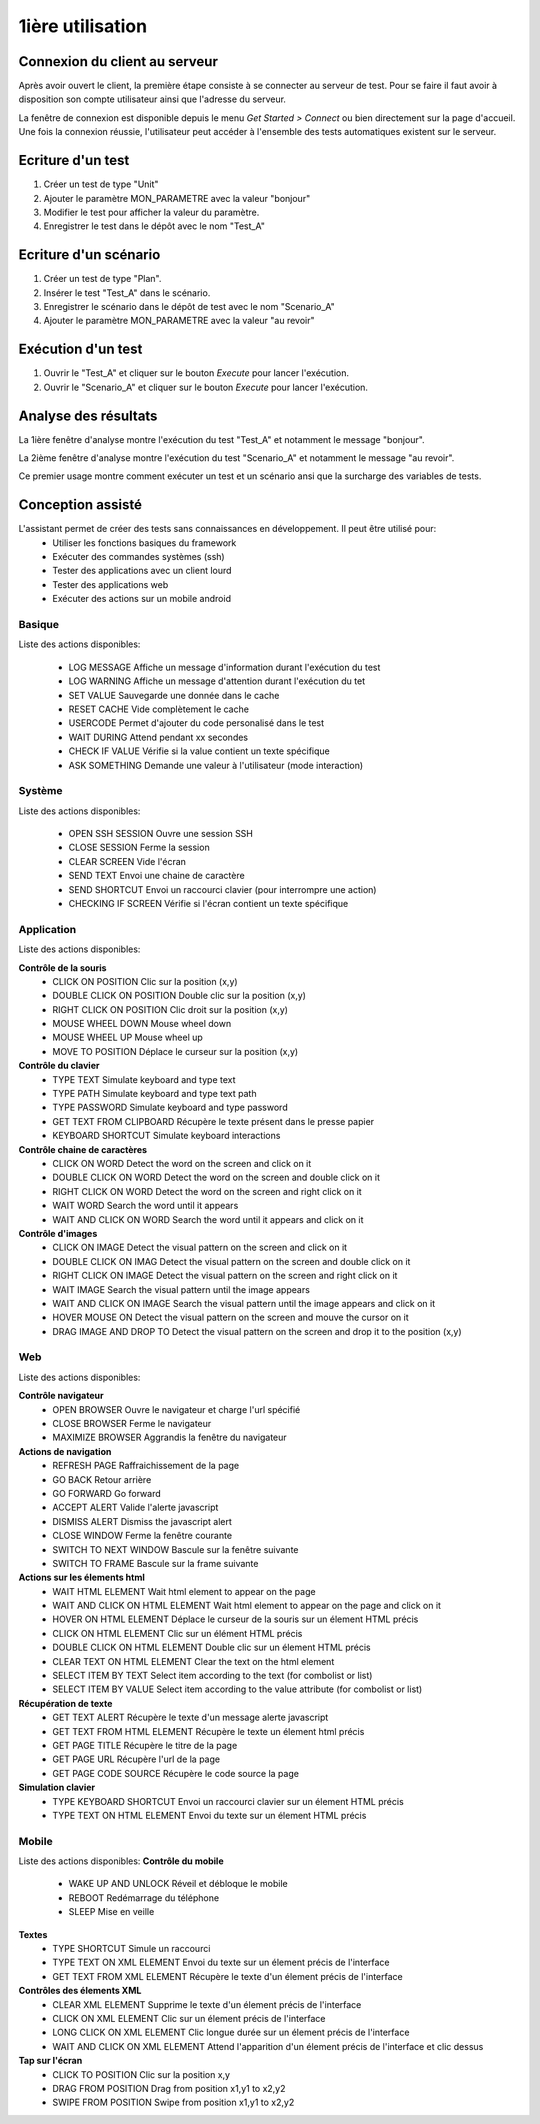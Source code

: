 1ière utilisation
=================

Connexion du client au serveur
------------------------------

Après avoir ouvert le client, la première étape consiste à se connecter au serveur de test.
Pour se faire il faut avoir à disposition son compte utilisateur ainsi que l'adresse du serveur.

La fenêtre de connexion est disponible depuis le menu `Get Started > Connect` ou bien directement sur la page d'accueil.
Une fois la connexion réussie, l'utilisateur peut accéder à l'ensemble des tests automatiques existent sur le serveur.

.. note: l'utilisateur `admin` peut être utilisé dans le cadre de la découverte de la solution.

Ecriture d'un test
------------------

1. Créer un test de type "Unit"
2. Ajouter le paramètre MON_PARAMETRE avec la valeur "bonjour"
3. Modifier le test pour afficher la valeur du paramètre.
4. Enregistrer le test dans le dépôt avec le nom "Test_A"

Ecriture d'un scénario
----------------------

1. Créer un test de type "Plan".
2. Insérer le test "Test_A" dans le scénario.
3. Enregistrer le scénario dans le dépôt de test avec le nom "Scenario_A"
4. Ajouter le paramètre MON_PARAMETRE avec la valeur "au revoir" 

Exécution d'un test
-------------------

1. Ouvrir le "Test_A" et cliquer sur le bouton `Execute` pour lancer l'exécution.
2. Ouvrir le "Scenario_A" et cliquer sur le bouton `Execute` pour lancer l'exécution.

Analyse des résultats
---------------------

La 1ière fenêtre d'analyse montre l'exécution du test "Test_A" et notamment le message "bonjour".

La 2ième fenêtre d'analyse montre l'exécution du test "Scenario_A" et notamment le message "au revoir".

Ce premier usage montre comment exécuter un test et un scénario ansi que la surcharge des variables de tests.


Conception assisté
------------------

L'assistant permet de créer des tests sans connaissances en développement. Il peut être utilisé pour:
 - Utiliser les fonctions basiques du framework
 - Exécuter des commandes systèmes (ssh)
 - Tester des applications avec un client lourd
 - Tester des applications web
 - Exécuter des actions sur un mobile android

Basique
~~~~~~~

Liste des actions disponibles:

 - LOG MESSAGE 		Affiche un message d'information durant l'exécution du test
 - LOG WARNING 		Affiche un message d'attention durant l'exécution du tet
 - SET VALUE 		Sauvegarde une donnée dans le cache
 - RESET CACHE 		Vide complètement le cache
 - USERCODE 		Permet d'ajouter du code personalisé dans le test
 - WAIT DURING 		Attend pendant xx secondes
 - CHECK IF VALUE 	Vérifie si la value contient un texte spécifique
 - ASK SOMETHING 	Demande une valeur à l'utilisateur (mode interaction)


Système
~~~~~~~

Liste des actions disponibles: 

 - OPEN SSH SESSION 	Ouvre une session SSH
 - CLOSE SESSION 		Ferme la session
 - CLEAR SCREEN 		Vide l'écran
 - SEND TEXT 			Envoi une chaine de caractère
 - SEND SHORTCUT 		Envoi un raccourci clavier (pour interrompre une action)
 - CHECKING IF SCREEN 	Vérifie si l'écran contient un texte spécifique

Application
~~~~~~~~~~~~

Liste des actions disponibles:

**Contrôle de la souris** 	
 - CLICK ON POSITION 			Clic sur la position (x,y)
 - DOUBLE CLICK ON POSITION 	Double clic sur la position (x,y)
 - RIGHT CLICK ON POSITION 		Clic droit sur la position (x,y)
 - MOUSE WHEEL DOWN 			Mouse wheel down
 - MOUSE WHEEL UP 				Mouse wheel up
 - MOVE TO POSITION 			Déplace le curseur sur la position (x,y)
 
**Contrôle du clavier** 	
 - TYPE TEXT 					Simulate keyboard and type text
 - TYPE PATH 					Simulate keyboard and type text path
 - TYPE PASSWORD 				Simulate keyboard and type password
 - GET TEXT FROM CLIPBOARD 		Récupère le texte présent dans le presse papier
 - KEYBOARD SHORTCUT 			Simulate keyboard interactions
 
**Contrôle chaine de caractères** 	
 - CLICK ON WORD 				Detect the word on the screen and click on it
 - DOUBLE CLICK ON WORD 		Detect the word on the screen and double click on it
 - RIGHT CLICK ON WORD 			Detect the word on the screen and right click on it
 - WAIT WORD 					Search the word until it appears
 - WAIT AND CLICK ON WORD 		Search the word until it appears and click on it
 
**Contrôle d'images**
 - CLICK ON IMAGE 				Detect the visual pattern on the screen and click on it
 - DOUBLE CLICK ON IMAG 		Detect the visual pattern on the screen and double click on it
 - RIGHT CLICK ON IMAGE 		Detect the visual pattern on the screen and right click on it
 - WAIT IMAGE 					Search the visual pattern until the image appears
 - WAIT AND CLICK ON IMAGE 		Search the visual pattern until the image appears and click on it
 - HOVER MOUSE ON 				Detect the visual pattern on the screen and mouve the cursor on it
 - DRAG IMAGE AND DROP TO 		Detect the visual pattern on the screen and drop it to the position (x,y)

Web
~~~

Liste des actions disponibles:

**Contrôle navigateur** 	
 - OPEN BROWSER 					Ouvre le navigateur et charge l'url spécifié
 - CLOSE BROWSER 					Ferme le navigateur
 - MAXIMIZE BROWSER 				Aggrandis la fenêtre du navigateur
 
**Actions de navigation**	
 - REFRESH PAGE 					Raffraichissement de la page
 - GO BACK 							Retour arrière
 - GO FORWARD 						Go forward
 - ACCEPT ALERT 					Valide l'alerte javascript
 - DISMISS ALERT 					Dismiss the javascript alert
 - CLOSE WINDOW 					Ferme la fenêtre courante
 - SWITCH TO NEXT WINDOW 			Bascule sur la fenêtre suivante
 - SWITCH TO FRAME 					Bascule sur la frame suivante
 
**Actions sur les élements html** 	
 - WAIT HTML ELEMENT 				Wait html element to appear on the page
 - WAIT AND CLICK ON HTML ELEMENT 	Wait html element to appear on the page and click on it
 - HOVER ON HTML ELEMENT 			Déplace le curseur de la souris sur un élement HTML précis
 - CLICK ON HTML ELEMENT 			Clic sur un élément HTML précis
 - DOUBLE CLICK ON HTML ELEMENT 	Double clic sur un élement HTML précis
 - CLEAR TEXT ON HTML ELEMENT 		Clear the text on the html element
 - SELECT ITEM BY TEXT 				Select item according to the text (for combolist or list)
 - SELECT ITEM BY VALUE 			Select item according to the value attribute (for combolist or list)
 
**Récupération de texte** 	
 - GET TEXT ALERT 					Récupère le texte d'un message alerte javascript
 - GET TEXT FROM HTML ELEMENT 		Récupère le texte un élement html précis
 - GET PAGE TITLE 					Récupère le titre de la page
 - GET PAGE URL 					Récupère l'url de la page
 - GET PAGE CODE SOURCE 			Récupère le code source la page

**Simulation clavier** 	
 - TYPE KEYBOARD SHORTCUT 			Envoi un raccourci clavier sur un élement HTML précis
 - TYPE TEXT ON HTML ELEMENT 		Envoi du texte sur un élement HTML précis

Mobile
~~~~~~

Liste des actions disponibles:
**Contrôle du mobile**	
 - WAKE UP AND UNLOCK 				Réveil et débloque le mobile
 - REBOOT 							Redémarrage du téléphone
 - SLEEP 							Mise en veille
**Textes** 	
 - TYPE SHORTCUT 					Simule un raccourci
 - TYPE TEXT ON XML ELEMENT 		Envoi du texte sur un élement précis de l'interface
 - GET TEXT FROM XML ELEMENT 		Récupère le texte d'un élement précis de l'interface
**Contrôles des élements XML**	
 - CLEAR XML ELEMENT 				Supprime le texte d'un élement précis de l'interface 
 - CLICK ON XML ELEMENT 			Clic sur un élement précis de l'interface
 - LONG CLICK ON XML ELEMENT 		Clic longue durée sur un élement précis de l'interface
 - WAIT AND CLICK ON XML ELEMENT 	Attend l'apparition d'un élement précis de l'interface et clic dessus
**Tap sur l'écran** 	
 - CLICK TO POSITION 				Clic sur la position x,y
 - DRAG FROM POSITION 				Drag from position x1,y1 to x2,y2
 - SWIPE FROM POSITION 				Swipe from position x1,y1 to x2,y2
